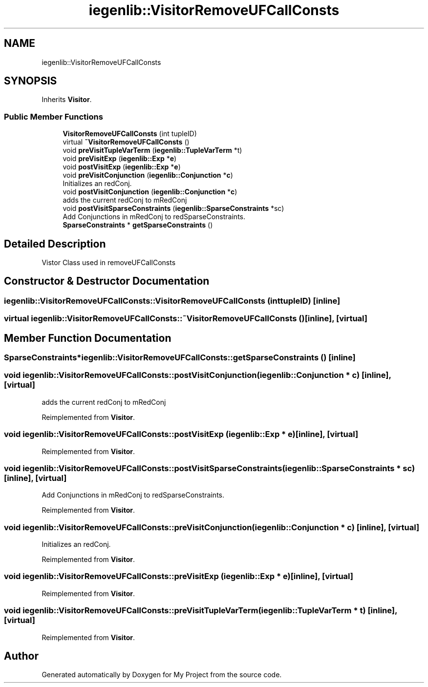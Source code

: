 .TH "iegenlib::VisitorRemoveUFCallConsts" 3 "Sun Jul 12 2020" "My Project" \" -*- nroff -*-
.ad l
.nh
.SH NAME
iegenlib::VisitorRemoveUFCallConsts
.SH SYNOPSIS
.br
.PP
.PP
Inherits \fBVisitor\fP\&.
.SS "Public Member Functions"

.in +1c
.ti -1c
.RI "\fBVisitorRemoveUFCallConsts\fP (int tupleID)"
.br
.ti -1c
.RI "virtual \fB~VisitorRemoveUFCallConsts\fP ()"
.br
.ti -1c
.RI "void \fBpreVisitTupleVarTerm\fP (\fBiegenlib::TupleVarTerm\fP *t)"
.br
.ti -1c
.RI "void \fBpreVisitExp\fP (\fBiegenlib::Exp\fP *\fBe\fP)"
.br
.ti -1c
.RI "void \fBpostVisitExp\fP (\fBiegenlib::Exp\fP *\fBe\fP)"
.br
.ti -1c
.RI "void \fBpreVisitConjunction\fP (\fBiegenlib::Conjunction\fP *\fBc\fP)"
.br
.RI "Initializes an redConj\&. "
.ti -1c
.RI "void \fBpostVisitConjunction\fP (\fBiegenlib::Conjunction\fP *\fBc\fP)"
.br
.RI "adds the current redConj to mRedConj "
.ti -1c
.RI "void \fBpostVisitSparseConstraints\fP (\fBiegenlib::SparseConstraints\fP *sc)"
.br
.RI "Add Conjunctions in mRedConj to redSparseConstraints\&. "
.ti -1c
.RI "\fBSparseConstraints\fP * \fBgetSparseConstraints\fP ()"
.br
.in -1c
.SH "Detailed Description"
.PP 
Vistor Class used in removeUFCallConsts 
.SH "Constructor & Destructor Documentation"
.PP 
.SS "iegenlib::VisitorRemoveUFCallConsts::VisitorRemoveUFCallConsts (int tupleID)\fC [inline]\fP"

.SS "virtual iegenlib::VisitorRemoveUFCallConsts::~VisitorRemoveUFCallConsts ()\fC [inline]\fP, \fC [virtual]\fP"

.SH "Member Function Documentation"
.PP 
.SS "\fBSparseConstraints\fP* iegenlib::VisitorRemoveUFCallConsts::getSparseConstraints ()\fC [inline]\fP"

.SS "void iegenlib::VisitorRemoveUFCallConsts::postVisitConjunction (\fBiegenlib::Conjunction\fP * c)\fC [inline]\fP, \fC [virtual]\fP"

.PP
adds the current redConj to mRedConj 
.PP
Reimplemented from \fBVisitor\fP\&.
.SS "void iegenlib::VisitorRemoveUFCallConsts::postVisitExp (\fBiegenlib::Exp\fP * e)\fC [inline]\fP, \fC [virtual]\fP"

.PP
Reimplemented from \fBVisitor\fP\&.
.SS "void iegenlib::VisitorRemoveUFCallConsts::postVisitSparseConstraints (\fBiegenlib::SparseConstraints\fP * sc)\fC [inline]\fP, \fC [virtual]\fP"

.PP
Add Conjunctions in mRedConj to redSparseConstraints\&. 
.PP
Reimplemented from \fBVisitor\fP\&.
.SS "void iegenlib::VisitorRemoveUFCallConsts::preVisitConjunction (\fBiegenlib::Conjunction\fP * c)\fC [inline]\fP, \fC [virtual]\fP"

.PP
Initializes an redConj\&. 
.PP
Reimplemented from \fBVisitor\fP\&.
.SS "void iegenlib::VisitorRemoveUFCallConsts::preVisitExp (\fBiegenlib::Exp\fP * e)\fC [inline]\fP, \fC [virtual]\fP"

.PP
Reimplemented from \fBVisitor\fP\&.
.SS "void iegenlib::VisitorRemoveUFCallConsts::preVisitTupleVarTerm (\fBiegenlib::TupleVarTerm\fP * t)\fC [inline]\fP, \fC [virtual]\fP"

.PP
Reimplemented from \fBVisitor\fP\&.

.SH "Author"
.PP 
Generated automatically by Doxygen for My Project from the source code\&.
